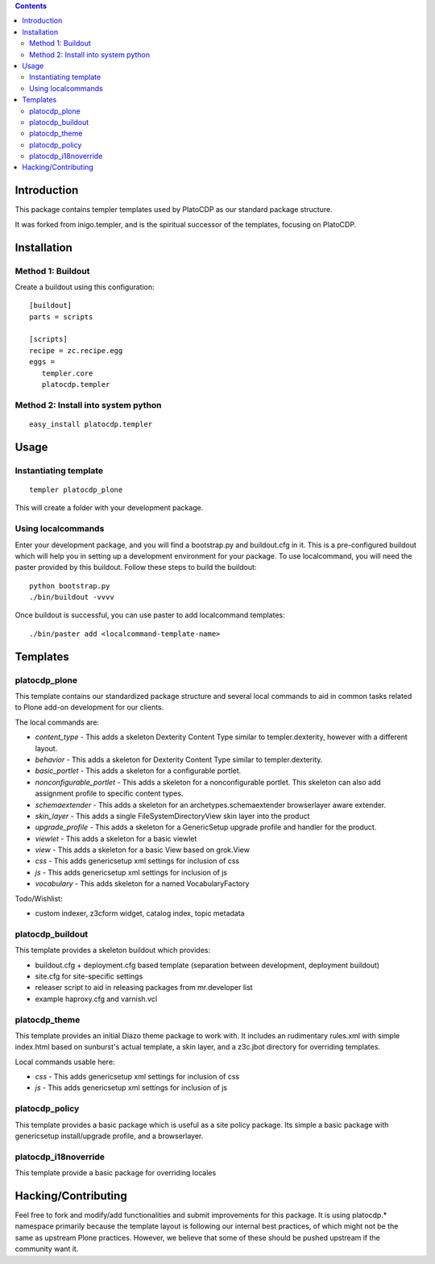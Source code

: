 .. contents::

Introduction
============

This package contains templer templates used by PlatoCDP as our
standard package structure.

It was forked from inigo.templer, and is the spiritual successor
of the templates, focusing on PlatoCDP.

Installation
=============

Method 1: Buildout
-------------------

Create a buildout using this configuration::

  [buildout]
  parts = scripts

  [scripts]
  recipe = zc.recipe.egg
  eggs = 
     templer.core
     platocdp.templer

Method 2: Install into system python
------------------------------------

::

  easy_install platocdp.templer


Usage
=====

Instantiating template
----------------------

::

  templer platocdp_plone

This will create a folder with your development package.

Using localcommands
--------------------

Enter your development package, and you will find a bootstrap.py and
buildout.cfg in it. This is a pre-configured buildout which will help you in
setting up a development environment for your package. To use localcommand, you
will need the paster provided by this buildout. Follow these steps to build the
buildout::

  python bootstrap.py
  ./bin/buildout -vvvv

Once buildout is successful, you can use paster to add localcommand templates::

  ./bin/paster add <localcommand-template-name>

Templates
==========

platocdp_plone
---------------

This template contains our standardized package structure and several local
commands to aid in common tasks related to Plone add-on development for
our clients. 

The local commands are:

* *content_type* - This adds a skeleton Dexterity Content Type similar to
  templer.dexterity, however with a different layout.

* *behavior* - This adds a skeleton for Dexterity Content Type similar to
  templer.dexterity.

* *basic_portlet* - This adds a skeleton for a configurable portlet.

* *nonconfigurable_portlet* - This adds a skeleton for a nonconfigurable
  portlet. This skeleton can also add assignment profile to specific content
  types.

* *schemaextender* - This adds a skeleton for an archetypes.schemaextender
  browserlayer aware extender.

* *skin_layer* - This adds a single FileSystemDirectoryView skin layer into 
  the product

* *upgrade_profile* - This adds a skeleton for a GenericSetup upgrade profile
  and handler for the product.

* *viewlet* - This adds a skeleton for a basic viewlet

* *view* - This adds a skeleton for a basic View based on grok.View

* *css* - This adds genericsetup xml settings for inclusion of css

* *js* - This adds genericsetup xml settings for inclusion of js

* *vocabulary* - This adds skeleton for a named VocabularyFactory

Todo/Wishlist:

* custom indexer, z3cform widget, catalog index,  topic metadata

platocdp_buildout
------------------

This template provides a skeleton buildout which provides:

* buildout.cfg + deployment.cfg based template (separation between
  development, deployment buildout)

* site.cfg for site-specific settings

* releaser script to aid in releasing packages from mr.developer list

* example haproxy.cfg and varnish.vcl

platocdp_theme
---------------

This template provides an initial Diazo theme package to work with. It includes
an rudimentary rules.xml with simple index.html based on sunburst's actual
template, a skin layer, and a z3c.jbot directory for overriding templates.

Local commands usable here:

* *css* - This adds genericsetup xml settings for inclusion of css

* *js* - This adds genericsetup xml settings for inclusion of js


platocdp_policy
----------------

This template provides a basic package which is useful as a site policy
package. Its simple a basic package with genericsetup install/upgrade profile,
and a browserlayer.

platocdp_i18noverride
---------------------

This template provide a basic package for overriding locales

Hacking/Contributing
=====================

Feel free to fork and modify/add functionalities and submit improvements for
this package. It is using platocdp.* namespace primarily because the template
layout is following our internal best practices, of which might not be the 
same as upstream Plone practices. However, we believe that some of these should
be pushed upstream if the community want it.

